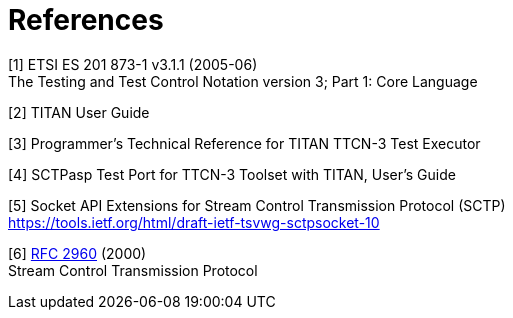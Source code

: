 = References

[[_1]]
[1] ETSI ES 201 873-1 v3.1.1 (2005-06) +
The Testing and Test Control Notation version 3; Part 1: Core Language

[[_2]]
[2] TITAN User Guide

[[_3]]
[3] Programmer’s Technical Reference for TITAN TTCN-3 Test Executor

[[_4]]
[4] SCTPasp Test Port for TTCN-3 Toolset with TITAN, User’s Guide

[[_5]]
[5] Socket API Extensions for Stream Control Transmission Protocol (SCTP) +
https://tools.ietf.org/html/draft-ietf-tsvwg-sctpsocket-10

[[_6]]
[6] https://tools.ietf.org/html/rfc2960[RFC 2960] (2000) +
Stream Control Transmission Protocol
